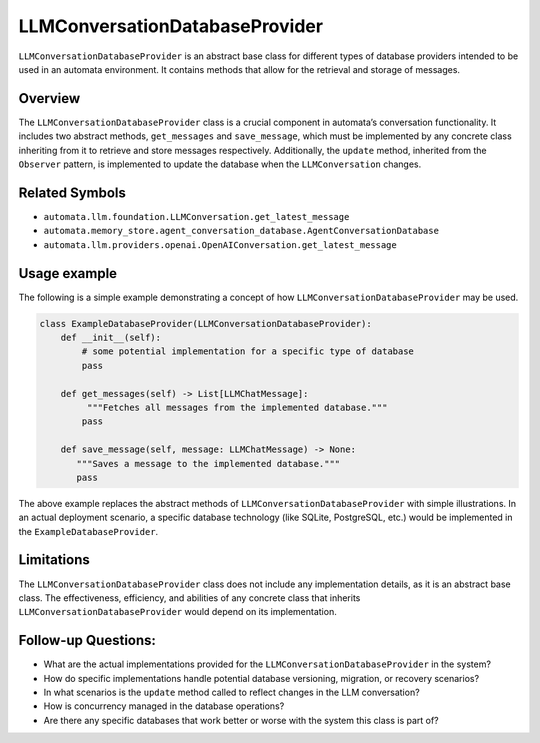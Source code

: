 LLMConversationDatabaseProvider
===============================

``LLMConversationDatabaseProvider`` is an abstract base class for
different types of database providers intended to be used in an automata
environment. It contains methods that allow for the retrieval and
storage of messages.

Overview
--------

The ``LLMConversationDatabaseProvider`` class is a crucial component in
automata’s conversation functionality. It includes two abstract methods,
``get_messages`` and ``save_message``, which must be implemented by any
concrete class inheriting from it to retrieve and store messages
respectively. Additionally, the ``update`` method, inherited from the
``Observer`` pattern, is implemented to update the database when the
``LLMConversation`` changes.

Related Symbols
---------------

-  ``automata.llm.foundation.LLMConversation.get_latest_message``
-  ``automata.memory_store.agent_conversation_database.AgentConversationDatabase``
-  ``automata.llm.providers.openai.OpenAIConversation.get_latest_message``

Usage example
-------------

The following is a simple example demonstrating a concept of how
``LLMConversationDatabaseProvider`` may be used.

.. code:: python

   class ExampleDatabaseProvider(LLMConversationDatabaseProvider):
       def __init__(self):
           # some potential implementation for a specific type of database
           pass

       def get_messages(self) -> List[LLMChatMessage]:
            """Fetches all messages from the implemented database."""
           pass

       def save_message(self, message: LLMChatMessage) -> None:
          """Saves a message to the implemented database."""
          pass

The above example replaces the abstract methods of
``LLMConversationDatabaseProvider`` with simple illustrations. In an
actual deployment scenario, a specific database technology (like SQLite,
PostgreSQL, etc.) would be implemented in the
``ExampleDatabaseProvider``.

Limitations
-----------

The ``LLMConversationDatabaseProvider`` class does not include any
implementation details, as it is an abstract base class. The
effectiveness, efficiency, and abilities of any concrete class that
inherits ``LLMConversationDatabaseProvider`` would depend on its
implementation.

Follow-up Questions:
--------------------

-  What are the actual implementations provided for the
   ``LLMConversationDatabaseProvider`` in the system?
-  How do specific implementations handle potential database versioning,
   migration, or recovery scenarios?
-  In what scenarios is the ``update`` method called to reflect changes
   in the LLM conversation?
-  How is concurrency managed in the database operations?
-  Are there any specific databases that work better or worse with the
   system this class is part of?
